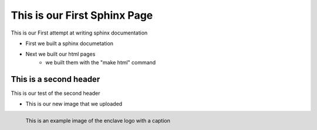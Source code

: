 
This is our First Sphinx Page
=============================

This is our First attempt at writing sphinx documentation

* First we built a sphinx documetation
* Next we built our html pages
	* we built them with the "make html" command

This is a second header
-----------------------

This is our test of the second header

* This is our new image that we uploaded

.. figure:: /image/enclave1.jpg
	:align: left
	:alt: standard enclave logo
	:scale: 30%

	This is an example image of the enclave logo with a caption


